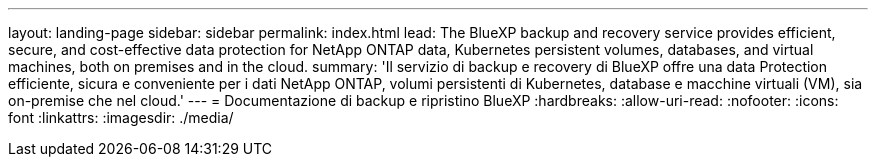 ---
layout: landing-page 
sidebar: sidebar 
permalink: index.html 
lead: The BlueXP backup and recovery service provides efficient, secure, and cost-effective data protection for NetApp ONTAP data, Kubernetes persistent volumes, databases, and virtual machines, both on premises and in the cloud. 
summary: 'Il servizio di backup e recovery di BlueXP offre una data Protection efficiente, sicura e conveniente per i dati NetApp ONTAP, volumi persistenti di Kubernetes, database e macchine virtuali (VM), sia on-premise che nel cloud.' 
---
= Documentazione di backup e ripristino BlueXP
:hardbreaks:
:allow-uri-read: 
:nofooter: 
:icons: font
:linkattrs: 
:imagesdir: ./media/


